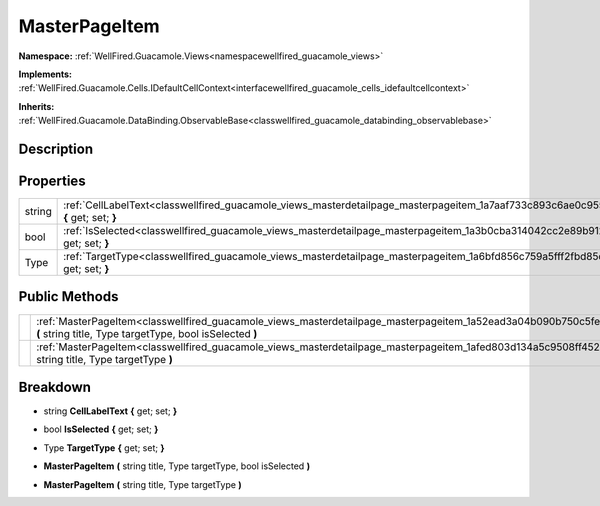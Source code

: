 .. _classwellfired_guacamole_views_masterdetailpage_masterpageitem:

MasterPageItem
===============

**Namespace:** :ref:`WellFired.Guacamole.Views<namespacewellfired_guacamole_views>`

**Implements:** :ref:`WellFired.Guacamole.Cells.IDefaultCellContext<interfacewellfired_guacamole_cells_idefaultcellcontext>`


**Inherits:** :ref:`WellFired.Guacamole.DataBinding.ObservableBase<classwellfired_guacamole_databinding_observablebase>`


Description
------------



Properties
-----------

+-------------+------------------------------------------------------------------------------------------------------------------------------------------------+
|string       |:ref:`CellLabelText<classwellfired_guacamole_views_masterdetailpage_masterpageitem_1a7aaf733c893c6ae0c955afb3d0dd4e4e>` **{** get; set; **}**   |
+-------------+------------------------------------------------------------------------------------------------------------------------------------------------+
|bool         |:ref:`IsSelected<classwellfired_guacamole_views_masterdetailpage_masterpageitem_1a3b0cba314042cc2e89b9123dbaa85dbe>` **{** get; set; **}**      |
+-------------+------------------------------------------------------------------------------------------------------------------------------------------------+
|Type         |:ref:`TargetType<classwellfired_guacamole_views_masterdetailpage_masterpageitem_1a6bfd856c759a5fff2fbd85ce76b092bb>` **{** get; set; **}**      |
+-------------+------------------------------------------------------------------------------------------------------------------------------------------------+

Public Methods
---------------

+-------------+--------------------------------------------------------------------------------------------------------------------------------------------------------------------------------------+
|             |:ref:`MasterPageItem<classwellfired_guacamole_views_masterdetailpage_masterpageitem_1a52ead3a04b090b750c5fea882a61ec58>` **(** string title, Type targetType, bool isSelected **)**   |
+-------------+--------------------------------------------------------------------------------------------------------------------------------------------------------------------------------------+
|             |:ref:`MasterPageItem<classwellfired_guacamole_views_masterdetailpage_masterpageitem_1afed803d134a5c9508ff452412193d48f>` **(** string title, Type targetType **)**                    |
+-------------+--------------------------------------------------------------------------------------------------------------------------------------------------------------------------------------+

Breakdown
----------

.. _classwellfired_guacamole_views_masterdetailpage_masterpageitem_1a7aaf733c893c6ae0c955afb3d0dd4e4e:

- string **CellLabelText** **{** get; set; **}**

.. _classwellfired_guacamole_views_masterdetailpage_masterpageitem_1a3b0cba314042cc2e89b9123dbaa85dbe:

- bool **IsSelected** **{** get; set; **}**

.. _classwellfired_guacamole_views_masterdetailpage_masterpageitem_1a6bfd856c759a5fff2fbd85ce76b092bb:

- Type **TargetType** **{** get; set; **}**

.. _classwellfired_guacamole_views_masterdetailpage_masterpageitem_1a52ead3a04b090b750c5fea882a61ec58:

-  **MasterPageItem** **(** string title, Type targetType, bool isSelected **)**

.. _classwellfired_guacamole_views_masterdetailpage_masterpageitem_1afed803d134a5c9508ff452412193d48f:

-  **MasterPageItem** **(** string title, Type targetType **)**

